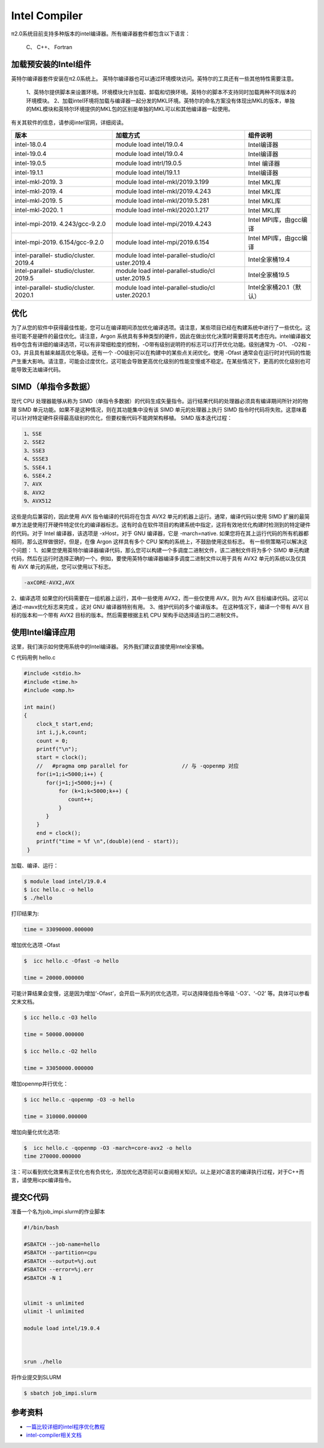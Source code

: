 .. _intel:

Intel Compiler
========================

π2.0系统目前支持多种版本的intel编译器。所有编译器套件都包含以下语言：
        
  C、 C++、 Fortran


加载预安装的Intel组件
---------------------

英特尔编译器套件安装在π2.0系统上。
英特尔编译器也可以通过环境模块访问。英特尔的工具还有一些其他特性需要注意。

  1、英特尔提供脚本来设置环境。环境模块允许加载、卸载和切换环境。英特尔的脚本不支持同时加载两种不同版本的环境模块。
  2、加载intel环境将加载与编译器一起分发的MKL环境。英特尔的命名方案没有体现出MKL的版本，单独的MKL模块和英特尔环境提供的MKL包的区别是单独的MKL可以和其他编译器一起使用。

有关其软件的信息，请参阅intel官网，详细阅读。

+-----------------+--------------------------+--------------------------+
| 版本            | 加载方式                 | 组件说明                 |
+=================+==========================+==========================+
| intel-18.0.4    | module load              | Intel编译器              |
|                 | intel/19.0.4             |                          |
+-----------------+--------------------------+--------------------------+
| intel-19.0.4    | module load              | Intel编译器              |
|                 | intel/19.0.4             |                          |
+-----------------+--------------------------+--------------------------+
| intel-19.0.5    | module load              | Intel 编译器             | 
|                 | intrl/19.0.5             |                          |
|                 |                          |                          |
+-----------------+--------------------------+--------------------------+
| intel-19.1.1    | module load              | Intel编译器              |
|                 | intel/19.1.1             |                          |
+-----------------+--------------------------+--------------------------+
| intel-mkl-2019. | module load              | Intel MKL库              |
| 3               | intel-mkl/2019.3.199     |                          |
+-----------------+--------------------------+--------------------------+
| intel-mkl-2019. | module load              | Intel MKL库              |
| 4               | intel-mkl/2019.4.243     |                          |
+-----------------+--------------------------+--------------------------+
| intel-mkl-2019. | module load              | Intel MKL库              |
| 5               | intel-mkl/2019.5.281     |                          |
+-----------------+--------------------------+--------------------------+
| intel-mkl-2020. | module load              | Intel MKL库              |
| 1               | intel-mkl/2020.1.217     |                          |
+-----------------+--------------------------+--------------------------+
| intel-mpi-2019. | module load              | Intel MPI库，由gcc编译   |
| 4.243/gcc-9.2.0 | intel-mpi/2019.4.243     |                          |
+-----------------+--------------------------+--------------------------+
| intel-mpi-2019. | module load              | Intel MPI库，由gcc编译   |
| 6.154/gcc-9.2.0 | intel-mpi/2019.6.154     |                          |
+-----------------+--------------------------+--------------------------+
| intel-parallel- | module load              | Intel全家桶19.4          |
| studio/cluster. | intel-parallel-studio/cl |                          |
| 2019.4          | uster.2019.4             |                          |
+-----------------+--------------------------+--------------------------+
| intel-parallel- | module load              | Intel全家桶19.5          |
| studio/cluster. | intel-parallel-studio/cl |                          |
| 2019.5          | uster.2019.5             |                          |
+-----------------+--------------------------+--------------------------+
| intel-parallel- | module load              | Intel全家桶20.1（默认）  |
| studio/cluster. | intel-parallel-studio/cl |                          |
| 2020.1          | uster.2020.1             |                          |
+-----------------+--------------------------+--------------------------+


优化
-------------

为了从您的软件中获得最佳性能，您可以在编译期间添加优化编译选项。请注意，某些项目已经在构建系统中进行了一些优化。这些可能不是硬件的最佳优化。请注意，Argon 系统具有多种类型的硬件，因此在做出优化决策时需要将其考虑在内。intel编译器文档中包含有详细的编译选项，可以有非常细粒度的控制，-O带有级别说明符的标志可以打开优化功能。级别通常为 -O1、 -O2和 -O3，并且具有越来越高优化等级。还有一个 -O0级别可以在构建中的某些点关闭优化。使用 -Ofast 通常会在运行时对代码的性能产生重大影响。请注意，可能会过度优化，这可能会导致更高优化级别的性能变慢或不稳定。在某些情况下，更高的优化级别也可能导致无法编译代码。

SIMD（单指令多数据）
-------------------------

现代 CPU 处理器能够从称为 SIMD（单指令多数据）的代码生成矢量指令。运行结果代码的处理器必须具有编译期间所针对的物理 SIMD 单元功能。如果不是这种情况，则在其功能集中没有该 SIMD 单元的处理器上执行 SIMD 指令时代码将失败。这意味着可以针对特定硬件获得最高级别的优化，但要权衡代码不能跨架构移植。 SIMD 版本迭代过程：
     
.. code::

   1、SSE
   2、SSE2
   3、SSE3
   4、SSSE3
   5、SSE4.1
   6、SSE4.2
   7、AVX
   8、AVX2
   9、AVX512

这些是向后兼容的，因此使用 AVX 指令编译的代码将在包含 AVX2 单元的机器上运行。通常，编译代码以使用 SIMD 扩展的最简单方法是使用打开硬件特定优化的编译器标志。这有时会在软件项目的构建系统中指定，这将有效地优化构建时检测到的特定硬件的代码。对于 Intel 编译器，该选项是 -xHost，对于 GNU 编译器，它是 -march=native. 如果您将在其上运行代码的所有机器都相同，那么这样做很好。但是，在像 Argon 这样具有多个 CPU 架构的系统上，不鼓励使用这些标志。
有一些侧策略可以解决这个问题：
1、如果您使用英特尔编译器编译代码，那么您可以构建一个多调度二进制文件，该二进制文件将为多个 SIMD 单元构建代码，然后在运行时选择正确的一个。例如，要使用英特尔编译器编译多调度二进制文件以用于具有 AVX2 单元的系统以及仅具有 AVX 单元的系统，您可以使用以下标志。

.. code::

   -axCORE-AVX2,AVX

2、编译选项
如果您的代码需要在一组机器上运行，其中一些使用 AVX2，而一些仅使用 AVX，则为 AVX 目标编译代码。这可以通过-mavx优化标志来完成 。这对 GNU 编译器特别有用。
3、维护代码的多个编译版本。
在这种情况下，编译一个带有 AVX 目标的版本和一个带有 AVX2 目标的版本。然后需要根据主机 CPU 架构手动选择适当的二进制文件。




使用Intel编译应用
---------------------------

这里，我们演示如何使用系统中的Intel编译器。
另外我们建议直接使用Intel全家桶。

C 代码用例 hello.c

.. code:: bash

   #include <stdio.h>
   #include <time.h>
   #include <omp.h>

   int main()
   {
       clock_t start,end;
       int i,j,k,count;
       count = 0;
       printf("\n");
       start = clock();
       //   #pragma omp parallel for                 // 与 -qopenmp 对应
       for(i=1;i<5000;i++) { 
          for(j=1;j<5000;j++) {
              for (k=1;k<5000;k++) { 
                 count++;
              }
          }
       }
       end = clock();
       printf("time = %f \n",(double)(end - start));
    }




加载、编译、运行：

.. code:: bash

   $ module load intel/19.0.4
   $ icc hello.c -o hello
   $ ./hello 
   

打印结果为:

.. code:: bash

   time = 33090000.000000

增加优化选项 -Ofast

.. code:: bash    
  
   $  icc hello.c -Ofast -o hello

   time = 20000.000000

可能计算结果会变慢，这是因为增加‘-Ofast’，会开启一系列的优化选项，可以选择降低指令等级 ‘-O3’、‘-O2’ 等。具体可以参看文末文档。

.. code:: bash

   $ icc hello.c -O3 hello

   time = 50000.000000

   $ icc hello.c -O2 hello

   time = 33050000.000000



增加openmp并行优化：

.. code:: bash

   $ icc hello.c -qopenmp -O3 -o hello

   time = 310000.000000

增加向量化优化选项:

.. code:: bash 

   $  icc hello.c -qopenmp -O3 -march=core-avx2 -o hello
   time 270000.000000


注：可以看到优化效果有正优化也有负优化，添加优化选项前可以查阅相关知识。以上是对C语言的编译执行过程，对于C++而言，请使用icpc编译指令。  

提交C代码
-----------------------

准备一个名为job_impi.slurm的作业脚本

.. code:: bash

   #!/bin/bash

   #SBATCH --job-name=hello
   #SBATCH --partition=cpu
   #SBATCH --output=%j.out
   #SBATCH --error=%j.err
   #SBATCH -N 1


   ulimit -s unlimited
   ulimit -l unlimited

   module load intel/19.0.4



   srun ./hello

将作业提交到SLURM

.. code:: bash

   $ sbatch job_impi.slurm

参考资料
--------

-  `一篇比较详细的intel程序优化教程 <https://blog.csdn.net/gengshenghong/article/details/7034748/>`__
-  `intel-compiler相关文档 <https://www.intel.com/content/www/us/en/develop/documentation/cpp-compiler-developer-guide-and-reference/top/compiler-setup/using-the-command-line/using-compiler-options.html/>`__
